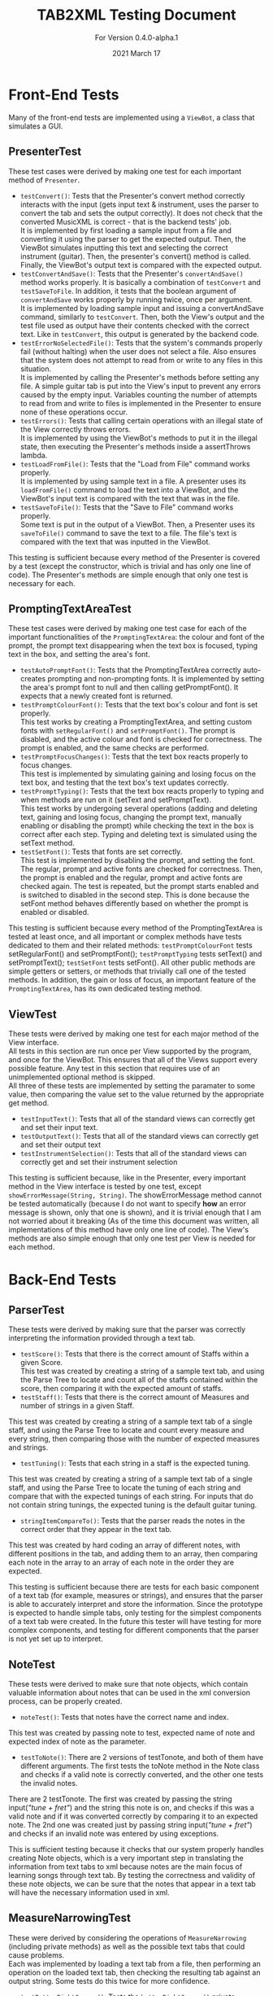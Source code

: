 #+TITLE: TAB2XML Testing Document
#+SUBTITLE: For Version 0.4.0-alpha.1
#+DATE: 2021 March 17
#+OPTIONS: \n:t
\newpage
* Front-End Tests
Many of the front-end tests are implemented using a ~ViewBot~, a class that simulates a GUI.
** PresenterTest
These test cases were derived by making one test for each important method of ~Presenter~.
 - ~testConvert()~: Tests that the Presenter's convert method correctly interacts with the input (gets input text & instrument, uses the parser to convert the tab and sets the output correctly).  It does not check that the converted MusicXML is correct - that is the backend tests' job.  
   It is implemented by first loading a sample input from a file and converting it using the parser to get the expected output.  Then, the ViewBot simulates inputting this text and selecting the correct instrument (guitar).  Then, the presenter's convert() method is called.  Finally, the ViewBot's output text is compared with the expected output.
 - ~testConvertAndSave()~: Tests that the Presenter's ~convertAndSave()~ method works properly.  It is basically a combination of ~testConvert~ and ~testSaveToFile~.  In addition, it tests that the boolean argument of ~convertAndSave~ works properly by running twice, once per argument.
   It is implemented by loading sample input and issuing a convertAndSave command, similarly to ~testConvert~.  Then, both the View's output and the test file used as output have their contents checked with the correct text.  Like in ~testConvert~, this output is generated by the backend code.
 - ~testErrorNoSelectedFile()~: Tests that the system's commands properly fail (without halting) when the user does not select a file.  Also ensures that the system does not attempt to read from or write to any files in this situation.
   It is implemented by calling the Presenter's methods before setting any file.  A simple guitar tab is put into the View's input to prevent any errors caused by the empty input.  Variables counting the number of attempts to read from and write to files is implemented in the Presenter to ensure none of these operations occur.
 - ~testErrors()~: Tests that calling certain operations with an illegal state of the View correctly throws errors.
   It is implemented by using the ViewBot's methods to put it in the illegal state, then executing the Presenter's methods inside a assertThrows lambda.
 - ~testLoadFromFile()~: Tests that the "Load from File" command works properly.  
   It is implemented by using sample text in a file.  A presenter uses its ~loadFromFile()~ command to load the text into a ViewBot, and the ViewBot's input text is compared with the text that was in the file.
 - ~testSaveToFile()~: Tests that the "Save to File" command works properly.
   Some text is put in the output of a ViewBot.  Then, a Presenter uses its ~saveToFile()~ command to save the text to a file.  The file's text is compared with the text that was inputted in the ViewBot.
 
This testing is sufficient because every method of the Presenter is covered by a test (except the constructor, which is trivial and has only one line of code).  The Presenter's methods are simple enough that only one test is necessary for each.
** PromptingTextAreaTest
These test cases were derived by making one test case for each of the important functionalities of the ~PromptingTextArea~: the colour and font of the prompt, the prompt text disappearing when the text box is focused, typing text in the box, and setting the area's font.
 - ~testAutoPromptFont()~: Tests that the PromptingTextArea correctly auto-creates prompting and non-prompting fonts.  It is implemented by setting the area's prompt font to null and then calling getPromptFont().  It expects that a newly created font is returned.
 - ~testPromptColourFont()~: Tests that the text box's colour and font is set properly.  
   This test works by creating a PromptingTextArea, and setting custom fonts with ~setRegularFont()~ and ~setPromptFont()~.  The prompt is disabled, and the active colour and font is checked for correctness.  The prompt is enabled, and the same checks are performed.
 - ~testPromptFocusChanges()~: Tests that the text box reacts properly to focus changes.  
   This test is implemented by simulating gaining and losing focus on the text box, and testing that the text box's text updates correctly.
 - ~testPromptTyping()~: Tests that the text box reacts properly to typing and when methods are run on it (setText and setPromptText).  
   This test works by undergoing several operations (adding and deleting text, gaining and losing focus, changing the prompt text, manually enabling or disabling the prompt) while checking the text in the box is correct after each step.  Typing and deleting text is simulated using the setText method.
 - ~testSetFont()~: Tests that fonts are set correctly.  
   This test is implemented by disabling the prompt, and setting the font.  The regular, prompt and active fonts are checked for correctness.  Then, the prompt is enabled and the regular, prompt and active fonts are checked again.  The test is repeated, but the prompt starts enabled and is switched to disabled in the second step.  This is done because the setFont method behaves differently based on whether the prompt is enabled or disabled.
 
This testing is sufficient because every method of the PromptingTextArea is tested at least once, and all important or complex methods have tests dedicated to them and their related methods: ~testPromptColourFont~ tests setRegularFont() and setPromptFont(); ~testPromptTyping~ tests setText() and setPromptText(); ~testSetFont~ tests setFont().  All other public methods are simple getters or setters, or methods that trivially call one of the tested methods.  In addition, the gain or loss of focus, an important feature of the ~PromptingTextArea~, has its own dedicated testing method.
** ViewTest
These tests were derived by making one test for each major method of the View interface.
All tests in this section are run once per View supported by the program, and once for the ViewBot.  This ensures that all of the Views support every possible feature.  Any test in this section that requires use of an unimplemented optional method is skipped.  
All three of these tests are implemented by setting the paramater to some value, then comparing the value set to the value returned by the appropriate get method.
 - ~testInputText()~: Tests that all of the standard views can correctly get and set their input text.
 - ~testOutputText()~: Tests that all of the standard views can correctly get and set their output text
 - ~testInstrumentSelection()~: Tests that all of the standard views can correctly get and set their instrument selection
 
 This testing is sufficient because, like in the Presenter, every important method in the View interface is tested by one test, except ~showErrorMessage(String, String)~.  The showErrorMessage method cannot be tested automatically (because I do not want to specify *how* an error message is shown, only that one is shown), and it is trivial enough that I am not worried about it breaking (As of the time this document was written, all implementations of this method have only one line of code).  The View's methods are also simple enough that only one test per View is needed for each method.
* Back-End Tests
** ParserTest
These tests were derived by making sure that the parser was correctly interpreting the information provided through a text tab.
 - ~testScore()~: Tests that there is the correct amount of Staffs within a given Score.
 	This test was created by creating a string of a sample text tab, and using the Parse Tree to locate and count all of the staffs contained within the score, then comparing it with the expected amount of staffs.
 - ~testStaff()~: Tests that there is the correct amount of Measures and number of strings in a given Staff.
 This test was created by creating a string of a sample text tab of a single staff, and using the Parse Tree to locate and count every measure and every string, then comparing those with the number of expected measures and strings.
 - ~testTuning()~: Tests that each string in a staff is the expected tuning.
 This test was created by creating a string of a sample text tab of a single staff, and using the Parse Tree to locate the tuning of each string and compare that with the expected tunings of each string. For inputs that do not contain string tunings, the expected tuning is the default guitar tuning.
 - ~stringItemCompareTo()~: Tests that the parser reads the notes in the correct order that they appear in the text tab.
 This test was created by hard coding an array of different notes, with different positions in the tab, and adding them to an array, then comparing each note in the array to an array of each note in the order they are expected.

This testing is sufficient because there are tests for each basic component of a text tab (for example, measures or strings), and ensures that the parser is able to accurately interpret and store the information. Since the prototype is expected to handle simple tabs, only testing for the simplest components of a text tab were created. In the future this tester will have testing for more complex components, and testing for different components that the parser is not yet set up to interpret.
** NoteTest
These tests were derived to make sure that note objects, which contain valuable information about notes that can be used in the xml conversion process, can be properly created. 
 - ~noteTest()~: Tests that notes have the correct name and index.
This test was created by passing note to test, expected name of note and expected index of note as the parameter.
 - ~testToNote()~: There are 2 versions of testTonote, and both of them have different arguments. The first tests the toNote method in the Note class and checks if a valid note is correctly converted, and the other one tests the invalid notes.
There are 2 testTonote. The first was created by passing the string input(/"tune + fret"/) and the string this note is on, and checks if this was a valid note and if it was converted correctly by comparing it to an expected note. The 2nd one was created just by passing string input(/"tune + fret"/) and checks if an invalid note was entered by using exceptions.

This is sufficient testing because it checks that our system properly handles creating Note objects, which is a very important step in translating the information from text tabs to xml because notes are the main focus of learning songs through text tab. By testing the correctness and validity of these note objects, we can be sure that the notes that appear in a text tab will have the necessary information used in xml.
** MeasureNarrowingTest
   These were derived by considering the operations of ~MeasureNarrowing~ (including private methods) as well as the possible text tabs that could cause problems.
   Each was implemented by loading a text tab from a file, then performing an operation on the loaded text tab, then checking the resulting tab against an output string.  Some tests do this twice for more confidence.
    - ~testBottomRightCorner()~: Tests the ~bottomRightCorner()~ private method.
    - ~testDelinearize()~: Tests the ~delinearize()~ private method.
    - ~testExtractMeasure()~: Tests the ~extractMeasureRange~ method for a simple input (one measure at a time, one "row" of text tab)
    - ~testExtractMultilineMeasure()~: Tests the ~extractMeasureRange~ method for a complex input (tests a multi-row text tab, extracted range goes across a row boundary)
    - ~testExtractRepeatedMeasure()~: Tests the ~extractMeasureRange~ method on a tab with a repeated measure (since the method relies on the '|' character to delimit measures, repeated measures can cause errors by having two '|' characters).
    - ~testLinearize()~: Tests the ~linearize()~ private method.
    - ~testReplaceMeasure()~: Tests the ~replaceMeasureRange~ method for a simple input.
    - ~testReplaceMultilineMeasure()~: Tests the ~replaceMeasureRange~ method for a complex input.
    - ~testTopLeftCorner()~: Tests the ~topLeftCorner()~ private method.

   This is sufficent testing because multiple distinct tabs are tested, and the code coverage for ~MeasureNarrowing~ is 98 % (the only non-covered method is the unused and private constructor of ~MeasureNarrowing~).  Its package-private static member class ~StringPosition~ has 69 % code coverage, but the uncovered methods are all also unused (and all of them are trivial or autogenerated by Eclipse).
